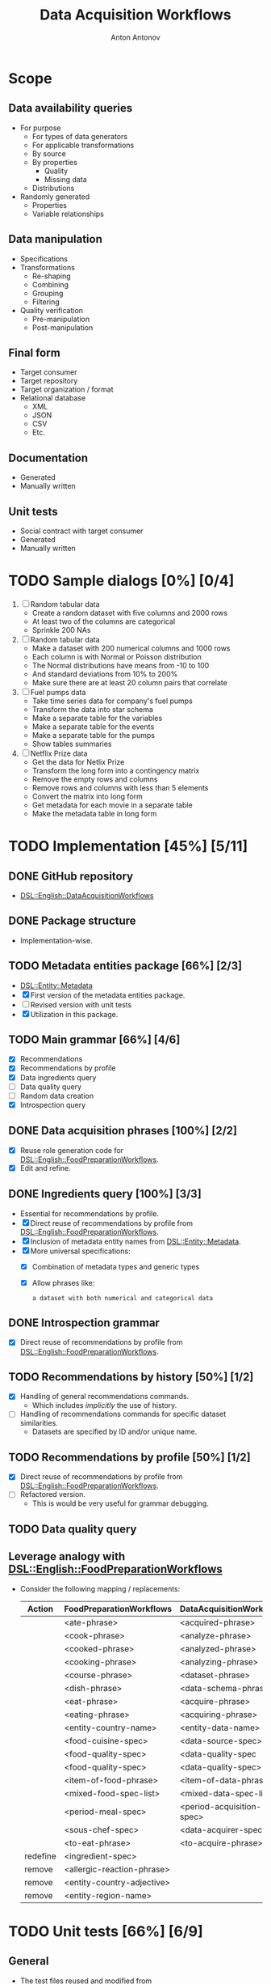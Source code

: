 #+TITLE: Data Acquisition Workflows
#+AUTHOR: Anton Antonov
#+EMAIL: antononcube@posteo.net
#+TODO: TODO ONGOING MAYBE | DONE CANCELED 
#+OPTIONS: toc:1 num:0

* Scope
** Data availability queries
- For purpose
  - For types of data generators
  - For applicable transformations 
  - By source
  - By properties
    - Quality
    - Missing data
  - Distributions
- Randomly generated
  - Properties
  - Variable relationships
** Data manipulation
- Specifications
- Transformations
  - Re-shaping
  - Combining
  - Grouping
  - Filtering
- Quality verification
  - Pre-manipulation
  - Post-manipulation
** Final form
- Target consumer
- Target repository
- Target organization / format
- Relational database
  - XML
  - JSON
  - CSV
  - Etc.
** Documentation
- Generated
- Manually written
** Unit tests
- Social contract with target consumer
- Generated
- Manually written
* TODO Sample dialogs [0%] [0/4]
1. [ ] Random tabular data 
   - Create a random dataset with five columns and 2000 rows
   - At least two of the columns are categorical
   - Sprinkle 200 NAs
2. [ ] Random tabular data
   - Make a dataset with 200 numerical columns and 1000 rows
   - Each column is with Normal or Poisson distribution
   - The Normal distributions have means from -10 to 100
   - And standard deviations from 10% to 200%
   - Make sure there are at least 20 column pairs that correlate
3. [ ] Fuel pumps data
   - Take time series data for company's fuel pumps
   - Transform the data into star schema
   - Make a separate table for the variables
   - Make a separate table for the events
   - Make a separate table for the pumps
   - Show tables summaries
4. [ ] Netflix Prize data
   - Get the data for Netlix Prize
   - Transform the long form into a contingency matrix
   - Remove the empty rows and columns
   - Remove rows and columns with less than 5 elements
   - Convert the matrix into long form
   - Get metadata for each movie in a separate table
   - Make the metadata table in long form
* TODO Implementation [45%] [5/11]
** DONE GitHub repository
- [[https://github.com/antononcube/Raku-DSL-English-DataAcquisitionWorkflows][DSL::English::DataAcquisitionWorkflows]]
** DONE Package structure
- Implementation-wise.
** TODO Metadata entities package [66%] [2/3]
- [[https://github.com/antononcube/Raku-DSL-Entity-Metadata][DSL::Entity::Metadata]]
- [X] First version of the metadata entities package.
- [ ] Revised version with unit tests
- [X] Utilization in this package.
** TODO Main grammar [66%] [4/6]
- [X] Recommendations
- [X] Recommendations by profile
- [X] Data ingredients query
- [ ] Data quality query
- [ ] Random data creation
- [X] Introspection query
** DONE Data acquisition phrases [100%] [2/2]
- [X] Reuse role generation code for [[https://github.com/antononcube/Raku-DSL-English-FoodPreparationWorkflows][DSL::English::FoodPreparationWorkflows]].
- [X] Edit and refine.
** DONE Ingredients query [100%] [3/3]
- Essential for recommendations by profile.
- [X] Direct reuse of recommendations by profile from
  [[https://github.com/antononcube/Raku-DSL-English-FoodPreparationWorkflows][DSL::English::FoodPreparationWorkflows]].
- [X] Inclusion of metadata entity names from [[https://github.com/antononcube/Raku-DSL-Entity-Metadata][DSL::Entity::Metadata]].
- [X] More universal specifications:
  - [X] Combination of metadata types and generic types
  - [X] Allow phrases like:
    : a dataset with both numerical and categorical data
** DONE Introspection grammar
- [X] Direct reuse of recommendations by profile from
  [[https://github.com/antononcube/Raku-DSL-English-FoodPreparationWorkflows][DSL::English::FoodPreparationWorkflows]].
** TODO Recommendations by history [50%] [1/2]
- [X] Handling of general recommendations commands.
  - Which includes /implicitly/ the use of history.
- [ ] Handling of recommendations commands for specific dataset
  similarities.
  - Datasets are specified by ID and/or unique name.
** TODO Recommendations by profile [50%] [1/2]
- [X] Direct reuse of recommendations by profile from
  [[https://github.com/antononcube/Raku-DSL-English-FoodPreparationWorkflows][DSL::English::FoodPreparationWorkflows]].
- [ ] Refactored version.
  - This is would be very useful for grammar debugging.
** TODO Data quality query
** Leverage analogy with [[https://github.com/antononcube/Raku-DSL-English-FoodPreparationWorkflows][DSL::English::FoodPreparationWorkflows]]
- Consider the following mapping / replacements:
  | Action   | FoodPreparationWorkflows   | DataAcquisitionWorkflows  |
  |----------+----------------------------+---------------------------|
  |          | <ate-phrase>               | <acquired-phrase>         |
  |          | <cook-phrase>              | <analyze-phrase>          |
  |          | <cooked-phrase>            | <analyzed-phrase>         |
  |          | <cooking-phrase>           | <analyzing-phrase>        |
  |          | <course-phrase>            | <dataset-phrase>          |
  |          | <dish-phrase>              | <data-schema-phrase>      |
  |          | <eat-phrase>               | <acquire-phrase>          |
  |          | <eating-phrase>            | <acquiring-phrase>        |
  |          | <entity-country-name>      | <entity-data-name>        |
  |          | <food-cuisine-spec>        | <data-source-spec>        |
  |          | <food-quality-spec>        | <data-quality-spec        |
  |          | <food-quality-spec>        | <data-quality-spec>       |
  |          | <item-of-food-phrase>      | <item-of-data-phrase>     |
  |          | <mixed-food-spec-list>     | <mixed-data-spec-list>    |
  |          | <period-meal-spec>         | <period-acquisition-spec> |
  |          | <sous-chef-spec>           | <data-acquirer-spec>      |
  |          | <to-eat-phrase>            | <to-acquire-phrase>       |
  | redefine | <ingredient-spec>          |                           |
  | remove   | <allergic-reaction-phrase> |                           |
  | remove   | <entity-country-adjective> |                           |
  | remove   | <entity-region-name>       |                           |
* TODO Unit tests [66%] [6/9]
** General
- The test files reused and modified from
  [[https://github.com/antononcube/Raku-DSL-English-FoodPreparationWorkflows][DSL::English::FoodPreparationWorkflows]] are marked with *FPW*.
** DONE Tests code generation from phrases
- Made a Mathematica notebook that:
  - Imports phrases from sources FPW
  - Generate Raku tests code
** TODO Ingredients query commands [50%] [1/2]                         :FPW:
- [X] Created
- [ ] All tests passed
** DONE Introspection query commands [%] [/]                           :FPW:
- [X] Created
- [X] All tests passed
** DONE Recommendations by profile commands [%] [/]                    :FPW:
- [X] Created
- [X] All tests passed
** DONE Recommendations commands [100%] [0/0]                          :FPW:
- [X] Created
- [X] All tests passed
** DONE Sanity check tests [100%] [0/0]                                :FPW:
- [X] Created
- [X] All tests passed
** DONE User-ID-specs-handling [100%] [0/0]                            :FPW:
- [X] Created
- [X] All tests passed
** TODO Data quality commands [%] [/] 
** TODO Random data generation commands [%] [/] 
* TODO Actions [0%] [0/2]
** TODO Mathematica [16%] [1/6]
*** TODO Get unified metadata for WL's example datasets [83%] [5/6]
- [X] Shape
- [X] Data type
- [X] Column types
- [X] Column names
- [X] Descriptions
- [ ] Make a resource CSV file
  - Most likely in long form.
*** TODO Get unified metadata for WL's nets
- [[https://resources.wolframcloud.com/NeuralNetRepository][WL's neural networks repository]]
*** DONE Make datasets recommender
*** TODO Make neural nets recommender
*** TODO Program DAW actions [50%] [3/6]
- [X] Introspection
- [X] Recommendations
- [X] Recommendations by profile
- [ ] Ingredient queries
- [ ] Random data generation
- [ ] Data quality verification
*** TODO Program DAW DSL notebook
** TODO R [20%] [1/5]
*** TODO Get unified metadata for R example datasets [83%] [5/6]
- [X] Shape
- [X] Data type
- [X] Column types
- [X] Column names
- [X] Descriptions
- [ ] Make a resource CSV file
  - Most likely in long form.
*** TODO Get unified metadata for RStudio nets
*** DONE Make datasets recommender
*** TODO Make neural nets recommender
*** TODO Program DAW actions [0%] [0/6]
- [ ] Introspection
- [ ] Recommendations
- [ ] Recommendations by profile
- [ ] Ingredient queries
- [ ] Random data generation
- [ ] Data quality verification
*** TODO Program DAW DSL notebook
